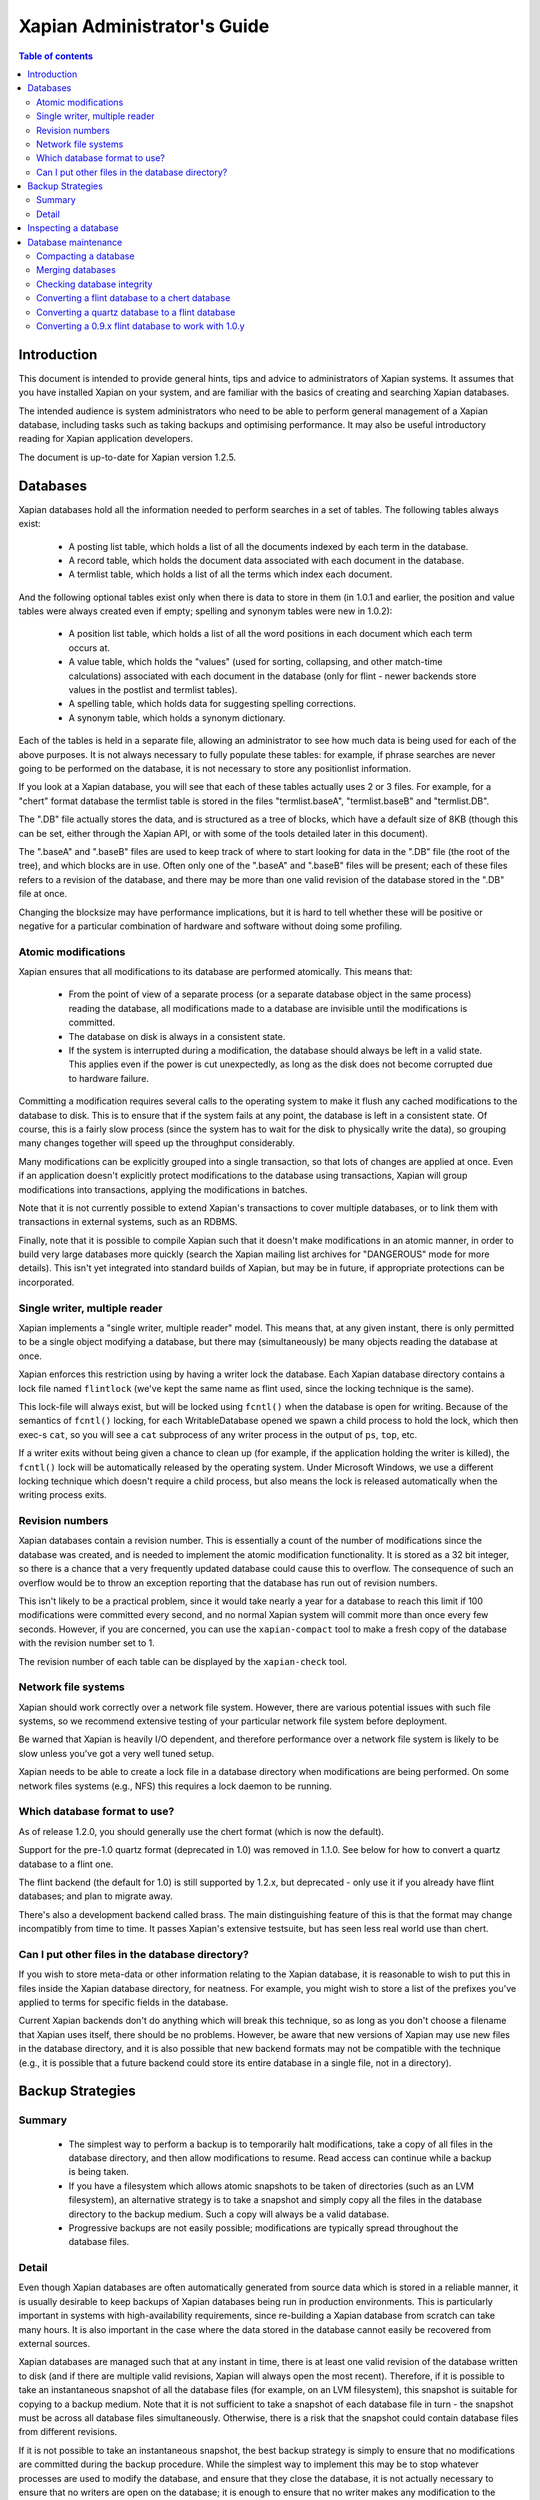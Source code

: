 .. Original content was taken from xapian-core/docs/admin_notes.rst with
.. a copyright statement of:

.. Copyright (C) 2006 Lemur Consulting Ltd
.. Copyright (C) 2007,2008,2009,2010,2011 Olly Betts

============================
Xapian Administrator's Guide
============================

.. contents:: Table of contents

Introduction
============

This document is intended to provide general hints, tips and advice to
administrators of Xapian systems.  It assumes that you have installed Xapian
on your system, and are familiar with the basics of creating and searching
Xapian databases.

The intended audience is system administrators who need to be able to perform
general management of a Xapian database, including tasks such as taking
backups and optimising performance.  It may also be useful introductory
reading for Xapian application developers.

The document is up-to-date for Xapian version 1.2.5.

Databases
=========

Xapian databases hold all the information needed to perform searches in a set
of tables.  The following tables always exist:

 - A posting list table, which holds a list of all the documents indexed by
   each term in the database.
 - A record table, which holds the document data associated with each document
   in the database.
 - A termlist table, which holds a list of all the terms which index each
   document.

And the following optional tables exist only when there is data to store in
them (in 1.0.1 and earlier, the position and value tables were always created
even if empty; spelling and synonym tables were new in 1.0.2):

 - A position list table, which holds a list of all the word positions in each
   document which each term occurs at.
 - A value table, which holds the "values" (used for sorting, collapsing, and
   other match-time calculations) associated with each document in the
   database (only for flint - newer backends store values in the postlist and
   termlist tables).
 - A spelling table, which holds data for suggesting spelling corrections.
 - A synonym table, which holds a synonym dictionary.

Each of the tables is held in a separate file, allowing an administrator to
see how much data is being used for each of the above purposes.  It is not
always necessary to fully populate these tables: for example, if phrase
searches are never going to be performed on the database, it is not necessary
to store any positionlist information.

If you look at a Xapian database, you will see that each of these tables
actually uses 2 or 3 files.  For example, for a "chert" format database the
termlist table is stored in the files "termlist.baseA", "termlist.baseB"
and "termlist.DB".

The ".DB" file actually stores the data, and is structured as a tree of
blocks, which have a default size of 8KB (though this can be set, either
through the Xapian API, or with some of the tools detailed later in this
document).

The ".baseA" and ".baseB" files are used to keep track of where to start
looking for data in the ".DB" file (the root of the tree), and which blocks are
in use.  Often only one of the ".baseA" and ".baseB" files will be present;
each of these files refers to a revision of the database, and there may be more
than one valid revision of the database stored in the ".DB" file at once.

Changing the blocksize may have performance implications, but it is hard to
tell whether these will be positive or negative for a particular combination
of hardware and software without doing some profiling.

Atomic modifications
--------------------

Xapian ensures that all modifications to its database are performed
atomically.  This means that:

 - From the point of view of a separate process (or a separate database object
   in the same process) reading the database, all modifications made to a
   database are invisible until the modifications is committed.
 - The database on disk is always in a consistent state.
 - If the system is interrupted during a modification, the database should
   always be left in a valid state.  This applies even if the power is cut
   unexpectedly, as long as the disk does not become corrupted due to hardware
   failure.

Committing a modification requires several calls to the operating system to
make it flush any cached modifications to the database to disk.  This is to
ensure that if the system fails at any point, the database is left in a
consistent state.  Of course, this is a fairly slow process (since the system
has to wait for the disk to physically write the data), so grouping many
changes together will speed up the throughput considerably.

Many modifications can be explicitly grouped into a single transaction, so
that lots of changes are applied at once.  Even if an application doesn't
explicitly protect modifications to the database using transactions, Xapian
will group modifications into transactions, applying the modifications in
batches.

Note that it is not currently possible to extend Xapian's transactions to
cover multiple databases, or to link them with transactions in external
systems, such as an RDBMS.

Finally, note that it is possible to compile Xapian such that it doesn't make
modifications in an atomic manner, in order to build very large databases more
quickly (search the Xapian mailing list archives for "DANGEROUS" mode for more
details).  This isn't yet integrated into standard builds of Xapian, but may
be in future, if appropriate protections can be incorporated.

Single writer, multiple reader
------------------------------

Xapian implements a "single writer, multiple reader" model.  This means that,
at any given instant, there is only permitted to be a single object modifying
a database, but there may (simultaneously) be many objects reading the
database at once.

Xapian enforces this restriction using by having a writer lock the database.
Each Xapian database directory contains a lock file named
``flintlock`` (we've kept the same name as flint used, since the locking
technique is the same).

This lock-file will always exist, but will be locked using ``fcntl()`` when the
database is open for writing.  Because of the semantics of ``fcntl()`` locking,
for each WritableDatabase opened we spawn a child process to hold the lock,
which then exec-s ``cat``, so you will see a ``cat`` subprocess of any writer
process in the output of ``ps``, ``top``, etc.

If a writer exits without being given a chance to clean up (for example, if the
application holding the writer is killed), the ``fcntl()`` lock will be
automatically released by the operating system.  Under Microsoft Windows, we
use a different locking technique which doesn't require a child process, but
also means the lock is released automatically when the writing process exits.

Revision numbers
----------------

Xapian databases contain a revision number.  This is essentially a count of
the number of modifications since the database was created, and is needed to
implement the atomic modification functionality.  It is stored as a 32 bit
integer, so there is a chance that a very frequently updated database could
cause this to overflow.  The consequence of such an overflow would be to throw
an exception reporting that the database has run out of revision numbers.

This isn't likely to be a practical problem, since it would take nearly a year
for a database to reach this limit if 100 modifications were committed every
second, and no normal Xapian system will commit more than once every few
seconds.  However, if you are concerned, you can use the ``xapian-compact``
tool to make a fresh copy of the database with the revision number set to 1.

The revision number of each table can be displayed by the ``xapian-check``
tool.

Network file systems
--------------------

Xapian should work correctly over a network file system.  However, there are
various potential issues with such file systems, so we recommend
extensive testing of your particular network file system before deployment.

Be warned that Xapian is heavily I/O dependent, and therefore performance over
a network file system is likely to be slow unless you've got a very well tuned
setup.

Xapian needs to be able to create a lock file in a database directory when
modifications are being performed.  On some network files systems (e.g., NFS)
this requires a lock daemon to be running.

Which database format to use?
-----------------------------

As of release 1.2.0, you should generally use the chert format (which is now
the default).

Support for the pre-1.0 quartz format (deprecated in 1.0) was removed in 1.1.0.
See below for how to convert a quartz database to a flint one.

The flint backend (the default for 1.0) is still supported by 1.2.x, but
deprecated - only use it if you already have flint databases; and plan to
migrate away.

There's also a development backend called brass.  The main distinguishing
feature of this is that the format may change incompatibly from time to time.
It passes Xapian's extensive testsuite, but has seen less real world use
than chert.

Can I put other files in the database directory?
------------------------------------------------

If you wish to store meta-data or other information relating to the Xapian
database, it is reasonable to wish to put this in files inside the Xapian
database directory, for neatness.  For example, you might wish to store a list
of the prefixes you've applied to terms for specific fields in the database.

Current Xapian backends don't do anything
which will break this technique, so as long as you don't choose a filename
that Xapian uses itself, there should be no problems.  However, be aware that
new versions of Xapian may use new files in the database directory, and it is
also possible that new backend formats may not be compatible with the
technique (e.g., it is possible that a future backend could store its entire
database in a single file, not in a directory).


Backup Strategies
=================

Summary
-------

 - The simplest way to perform a backup is to temporarily halt modifications,
   take a copy of all files in the database directory, and then allow
   modifications to resume.  Read access can continue while a backup is being
   taken.

 - If you have a filesystem which allows atomic snapshots to be taken of
   directories (such as an LVM filesystem), an alternative strategy is to take
   a snapshot and simply copy all the files in the database directory to the
   backup medium.  Such a copy will always be a valid database.

 - Progressive backups are not easily possible; modifications are typically
   spread throughout the database files.

Detail
------

Even though Xapian databases are often automatically generated from source
data which is stored in a reliable manner, it is usually desirable to keep
backups of Xapian databases being run in production environments.  This is
particularly important in systems with high-availability requirements, since
re-building a Xapian database from scratch can take many hours.  It is also
important in the case where the data stored in the database cannot easily be
recovered from external sources.

Xapian databases are managed such that at any instant in time, there is at
least one valid revision of the database written to disk (and if there are
multiple valid revisions, Xapian will always open the most recent).
Therefore, if it is possible to take an instantaneous snapshot of all the
database files (for example, on an LVM filesystem), this snapshot is suitable
for copying to a backup medium.  Note that it is not sufficient to take a
snapshot of each database file in turn - the snapshot must be across all
database files simultaneously.  Otherwise, there is a risk that the snapshot
could contain database files from different revisions.

If it is not possible to take an instantaneous snapshot, the best backup
strategy is simply to ensure that no modifications are committed during the
backup procedure.  While the simplest way to implement this may be to stop
whatever processes are used to modify the database, and ensure that they close
the database, it is not actually necessary to ensure that no writers are open
on the database; it is enough to ensure that no writer makes any modification
to the database.

Because a Xapian database can contain more than one valid revision of the
database, it is actually possible to allow a limited number of modifications
to be performed while a backup copy is being made, but this is tricky and we
do not recommend relying on it.  Future versions of Xapian are likely to
support this better, by allowing the current revision of a database to be
preserved while modifications continue.

Progressive backups are not recommended for Xapian databases: Xapian database
files are block-structured, and modifications are spread throughout the
/database file.  Therefore, a progressive backup tool will not be able to take
a backup by storing only the new parts of the database.  Modifications will
normally be so extensive that most parts of the database have been modified,
however, if only a small number of modifications have been made, a binary diff
algorithm might make a usable progressive backup tool.


Inspecting a database
=====================

When designing an indexing strategy, it is often useful to be able to check
the contents of the database.  Xapian includes a simple command-line program,
"delve", to allow this.

For example, to display the list of terms in document "1" of the database
"foo", use::

  delve foo -r 1

It is also possible to perform simple searches of a database.  Xapian includes
another simple command-line program, "quest", to support this.  "quest" is
only able to search for un-prefixed terms, the query string must be quoted to
protect it from the shell.  To search the database "foo" for the phrase "hello
world", use::

  quest -d foo '"hello world"'

If you have installed the "Omega" CGI application built on Xapian, this can
also be used with the built-in "godmode" template to provide a web-based
interface for browsing a database.  See Omega's documentation for more details
on this.

Database maintenance
====================

Compacting a database
---------------------

Xapian databases normally have some spare space in each block to allow
new information to be efficiently slotted into the database.  However, the
smaller a database is, the faster it can be searched, so if there aren't
expected to be many further modifications, it can be desirable to compact the
database.

Xapian includes a tool called "xapian-compact" for compacting databases.
This tool makes a copy of a database, and takes advantage of
the sorted nature of the source Xapian database to write the database out
without leaving spare space for future modifications.  This can result in a
large space saving.

The downside of compaction is that future modifications may take a little
longer, due to needing to reorganise the database to make space for them.
However, modifications are still possible, and if many modifications are made,
the database will gradually develop spare space.

There's an option ("-F") to perform a "fuller" compaction.  This option
compacts the database as much as possible, but it violates the design of the
Btree format slightly to achieve this, so it is not recommended if further
modifications are at all likely in future.  If you do need to modify a "fuller"
compacted database, we recommend you run xapian-compact on it without "-F"
first.

While taking a copy of the database, it is also possible to change the
blocksize.  If you wish to profile search speed with different blocksizes,
this is the recommended way to generate the different databases (but remember
to compact the original database as well, for a fair comparison).


Merging databases
-----------------

When building an index for a very large amount of data, it can be desirable to
index the data in smaller chunks (perhaps on separate machines), and then
merge the chunks together into a single database.  This can be performed using
the "xapian-compact" tool, simply by supplying several source database paths.

Normally, merging works by reading the source databases in parallel, and
writing the contents in sorted order to the destination database.  This will
work most efficiently if excessive disk seeking can be avoided; if you have
several disks, it may be worth placing the source databases and the
destination database on separate disks to obtain maximum speed.

The ``xapian-compact`` tool supports an additional option, ``--multipass``,
which is useful when merging more than three databases.  This will cause the
postlist tables to be grouped and merged into temporary tables, which are then
grouped and merged, and so on until a single postlist table is created, which
is usually faster, but requires more disk space for the temporary files.


Checking database integrity
---------------------------

Xapian includes a command-line tool to check that a database is
self-consistent.  This tool, "xapian-check", runs through the entire database,
checking that all the internal nodes are correctly connected.  It can also be
used on a single table, for example, this command will check the termlist table
of database "foo"::

  xapian-check foo/termlist.DB

.. _upgrading-databases:

Converting a flint database to a chert database
------------------------------------------------

It is possible to convert a flint database to a chert database by
using the "copydatabase" example program included with Xapian.  This is a
lot slower to run than "xapian-compact", since it has to perform the
sorting of the term occurrence data from scratch, but should be faster than a
re-index from source data since it doesn't need to perform the tokenisation
step.  It is also useful if you no longer have the source data available.

The following command will copy a database from "SOURCE" to "DESTINATION",
creating the new database at "DESTINATION" as a chert database::

  copydatabase SOURCE DESTINATION

By default copydatabase will renumber your documents starting with docid 1.
If the docids are stored in or come from some external system, you should
preserve them by using the --no-renumber option (new in Xapian 1.2.5)::

  copydatabase --no-renumber SOURCE DESTINATION

Converting a quartz database to a flint database
------------------------------------------------

It is possible to convert a quartz database to a flint database by installing
Xapian 1.0.x (since this has support for both quartz and flint)
and using the "copydatabase" example program included with Xapian.  This is a
lot slower to run than "xapian-compact", since it has to perform the
sorting of the term occurrence data from scratch, but should be faster than a
re-index from source data since it doesn't need to perform the tokenisation
step.  It is also useful if you no longer have the source data available.

The following command will copy a database from "SOURCE" to "DESTINATION",
creating the new database at "DESTINATION" as a flint database::

  copydatabase SOURCE DESTINATION


Converting a 0.9.x flint database to work with 1.0.y
----------------------------------------------------

In 0.9.x, flint was the development backend.

Due to a bug in the flint position list encoding in 0.9.x which made flint
databases non-portable between platforms, we had to make an incompatible
change in the flint format.  It's not easy to write an upgrader, but you
can convert a database using the following procedure (although it might
be better to rebuild from scratch if you want to use the new UTF-8 support
in Xapian::QueryParser, Xapian::Stem, and Xapian::TermGenerator).

Run the following command in your Xapian 0.9.x installation to copy your
0.9.x flint database "SOURCE" to a new quartz database "INTERMEDIATE"::

  copydatabase SOURCE INTERMEDIATE

Then run the following command in your Xapian 1.0.y installation to copy
your quartz database to a 1.0.y flint database "DESTINATION"::

  copydatabase INTERMEDIATE DESTINATION
